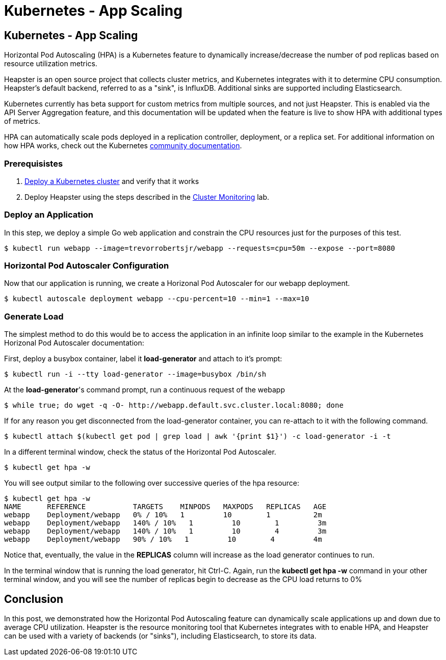 
= Kubernetes - App Scaling
:icons:
:linkcss:
:imagesdir: ../images

== Kubernetes - App Scaling

Horizontal Pod Autoscaling (HPA) is a Kubernetes feature to dynamically increase/decrease the number of pod replicas based on resource utilization metrics.

Heapster is an open source project that collects cluster metrics, and Kubernetes integrates with it to determine CPU consumption. Heapster's default backend, referred to as a "sink", is InfluxDB. Additional sinks are supported including Elasticsearch.

Kubernetes currently has beta support for custom metrics from multiple sources, and not just Heapster. This is enabled via the API Server Aggregation feature, and this documentation will be updated when the feature is live to show HPA with additional types of metrics.

HPA can automatically scale pods deployed in a replication controller, deployment, or a replica set. For additional information on how HPA works, check out the Kubernetes https://kubernetes.io/docs/tasks/run-application/horizontal-pod-autoscale/[community documentation].

=== Prerequisistes

1. https://github.com/arun-gupta/kubernetes-aws-workshop/tree/master/install-cluster[Deploy a Kubernetes cluster] and verify that it works
2. Deploy Heapster using the steps described in the https://github.com/arun-gupta/kubernetes-aws-workshop/tree/master/cluster-monitoring[Cluster Monitoring] lab.

=== Deploy an Application

In this step, we deploy a simple Go web application and constrain the CPU resources just for the purposes of this test.

    $ kubectl run webapp --image=trevorrobertsjr/webapp --requests=cpu=50m --expose --port=8080

=== Horizontal Pod Autoscaler Configuration

Now that our application is running, we create a Horizonal Pod Autoscaler for our webapp deployment.

    $ kubectl autoscale deployment webapp --cpu-percent=10 --min=1 --max=10

=== Generate Load

The simplest method to do this would be to access the application in an infinite loop similar to the example in the Kubernetes Horizonal Pod Autoscaler documentation:

First, deploy a busybox container, label it *load-generator* and attach to it's prompt:

    $ kubectl run -i --tty load-generator --image=busybox /bin/sh

At the *load-generator*'s command prompt, run a continuous request of the webapp

    $ while true; do wget -q -O- http://webapp.default.svc.cluster.local:8080; done

If for any reason you get disconnected from the load-generator container, you can re-attach to it with the following command.

    $ kubectl attach $(kubectl get pod | grep load | awk '{print $1}') -c load-generator -i -t

In a different terminal window, check the status of the Horizontal Pod Autoscaler.

    $ kubectl get hpa -w

You will see output similar to the following over successive queries of the hpa resource:

    $ kubectl get hpa -w
    NAME      REFERENCE           TARGETS    MINPODS   MAXPODS   REPLICAS   AGE
    webapp    Deployment/webapp   0% / 10%   1         10        1          2m
    webapp    Deployment/webapp   140% / 10%   1         10        1         3m
    webapp    Deployment/webapp   140% / 10%   1         10        4         3m
    webapp    Deployment/webapp   90% / 10%   1         10        4         4m


Notice that, eventually, the value in the *REPLICAS* column will increase as the load generator continues to run.

In the terminal window that is running the load generator, hit Ctrl-C. Again, run the *kubectl get hpa -w* command in your other terminal window, and you will see the number of replicas begin to decrease as the CPU load returns to 0%


== Conclusion

In this post, we demonstrated how the Horizontal Pod Autoscaling feature can dynamically scale applications up and down due to average CPU utilization. Heapster is the resource monitoring tool that Kubernetes integrates with to enable HPA, and Heapster can be used with a variety of backends (or "sinks"), including Elasticsearch, to store its data.
